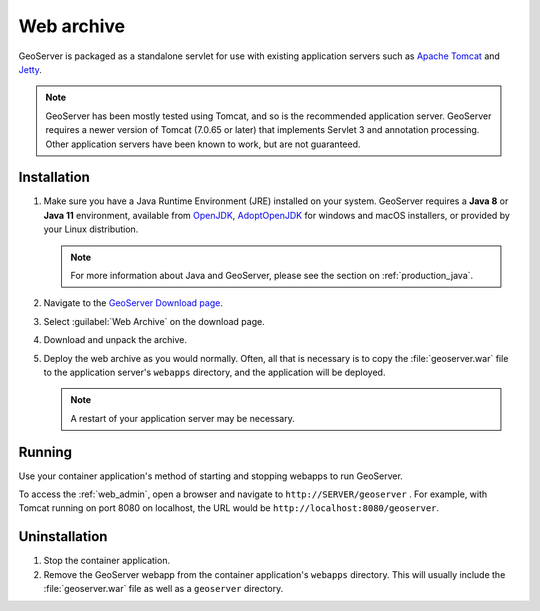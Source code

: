 .. _installation_war:

Web archive
===========

GeoServer is packaged as a standalone servlet for use with existing application servers such as `Apache Tomcat <http://tomcat.apache.org/>`_ and `Jetty <http://eclipse.org/jetty/>`_.

.. note:: GeoServer has been mostly tested using Tomcat, and so is the recommended application server. GeoServer requires a newer version of Tomcat (7.0.65 or later) that implements Servlet 3 and annotation processing. Other application servers have been known to work, but are not guaranteed.
 
Installation
------------

#. Make sure you have a Java Runtime Environment (JRE) installed on your system. GeoServer requires a **Java 8** or **Java 11** environment, available from `OpenJDK <http://openjdk.java.net>`__, `AdoptOpenJDK <https://adoptopenjdk.net>`__ for windows and macOS installers, or provided by your Linux distribution.

   .. note:: For more information about Java and GeoServer, please see the section on :ref:`production_java`.

#. Navigate to the `GeoServer Download page <http://geoserver.org/download>`_.

#. Select :guilabel:`Web Archive` on the download page.

#. Download and unpack the archive.

#. Deploy the web archive as you would normally. Often, all that is necessary is to copy the :file:`geoserver.war` file to the application server's ``webapps`` directory, and the application will be deployed.

   .. note:: A restart of your application server may be necessary.

Running
-------

Use your container application's method of starting and stopping webapps to run GeoServer. 

To access the :ref:`web_admin`, open a browser and navigate to ``http://SERVER/geoserver`` . For example, with Tomcat running on port 8080 on localhost, the URL would be ``http://localhost:8080/geoserver``.

Uninstallation
--------------

#. Stop the container application.

#. Remove the GeoServer webapp from the container application's ``webapps`` directory. This will usually include the :file:`geoserver.war` file as well as a ``geoserver`` directory.
